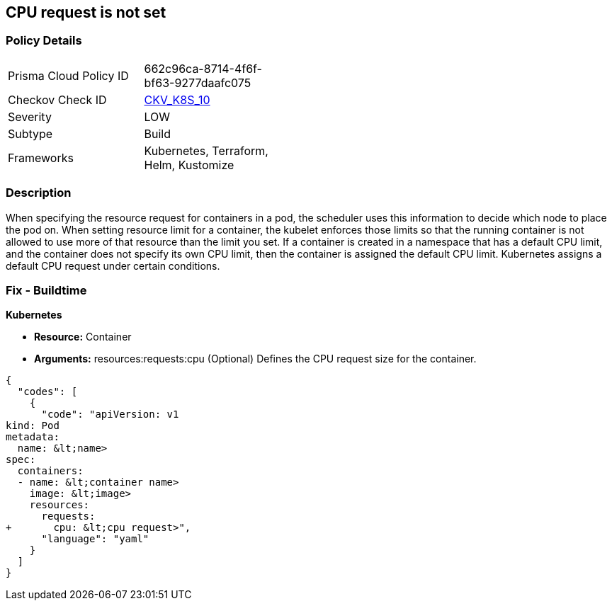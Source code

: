== CPU request is not set
// CPU request not set

=== Policy Details 

[width=45%]
[cols="1,1"]
|=== 
|Prisma Cloud Policy ID 
| 662c96ca-8714-4f6f-bf63-9277daafc075

|Checkov Check ID 
| https://github.com/bridgecrewio/checkov/tree/master/checkov/terraform/checks/resource/kubernetes/CPURequests.py[CKV_K8S_10]

|Severity
|LOW

|Subtype
|Build

|Frameworks
|Kubernetes, Terraform, Helm, Kustomize

|=== 



=== Description 


When specifying the resource request for containers in a pod, the scheduler uses this information to decide which node to place the pod on.
When setting resource limit for a container, the kubelet enforces those limits so that the running container is not allowed to use more of that resource than the limit you set.
If a container is created in a namespace that has a default CPU limit, and the container does not specify its own CPU limit, then the container is assigned the default CPU limit.
Kubernetes assigns a default CPU request under certain conditions.

=== Fix - Buildtime


*Kubernetes* 


* *Resource:* Container
* *Arguments:* resources:requests:cpu (Optional)  Defines the CPU request size for the container.


[source,yaml]
----
{
  "codes": [
    {
      "code": "apiVersion: v1
kind: Pod
metadata:
  name: &lt;name>
spec:
  containers:
  - name: &lt;container name>
    image: &lt;image>
    resources:
      requests:
+       cpu: &lt;cpu request>",
      "language": "yaml"
    }
  ]
}
----
